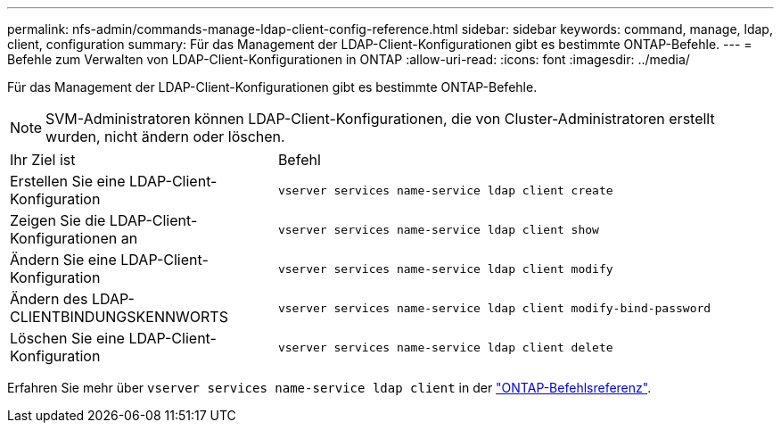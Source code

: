 ---
permalink: nfs-admin/commands-manage-ldap-client-config-reference.html 
sidebar: sidebar 
keywords: command, manage, ldap, client, configuration 
summary: Für das Management der LDAP-Client-Konfigurationen gibt es bestimmte ONTAP-Befehle. 
---
= Befehle zum Verwalten von LDAP-Client-Konfigurationen in ONTAP
:allow-uri-read: 
:icons: font
:imagesdir: ../media/


[role="lead"]
Für das Management der LDAP-Client-Konfigurationen gibt es bestimmte ONTAP-Befehle.

[NOTE]
====
SVM-Administratoren können LDAP-Client-Konfigurationen, die von Cluster-Administratoren erstellt wurden, nicht ändern oder löschen.

====
[cols="35,65"]
|===


| Ihr Ziel ist | Befehl 


 a| 
Erstellen Sie eine LDAP-Client-Konfiguration
 a| 
`vserver services name-service ldap client create`



 a| 
Zeigen Sie die LDAP-Client-Konfigurationen an
 a| 
`vserver services name-service ldap client show`



 a| 
Ändern Sie eine LDAP-Client-Konfiguration
 a| 
`vserver services name-service ldap client modify`



 a| 
Ändern des LDAP-CLIENTBINDUNGSKENNWORTS
 a| 
`vserver services name-service ldap client modify-bind-password`



 a| 
Löschen Sie eine LDAP-Client-Konfiguration
 a| 
`vserver services name-service ldap client delete`

|===
Erfahren Sie mehr über `vserver services name-service ldap client` in der link:https://docs.netapp.com/us-en/ontap-cli/search.html?q=vserver+services+name-service+ldap+client["ONTAP-Befehlsreferenz"^].
